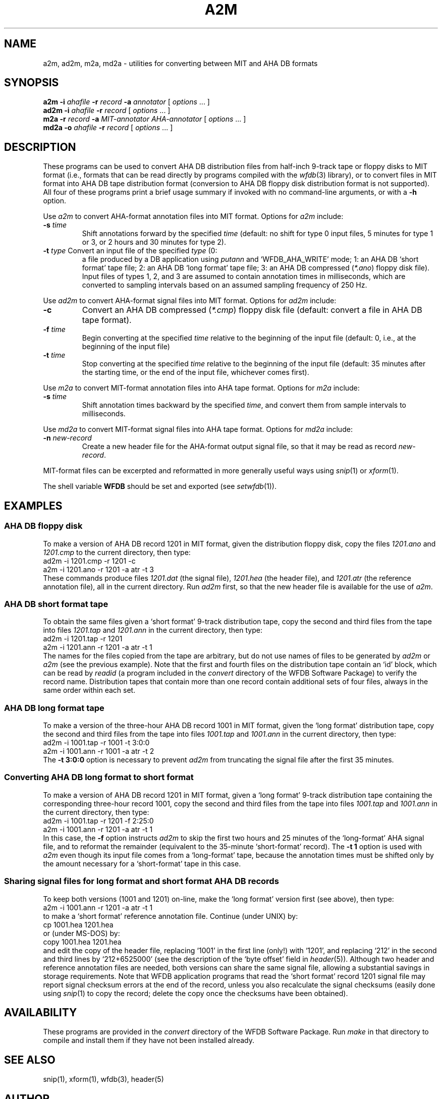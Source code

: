 .TH A2M 1 "16 October 2001" "WFDB software 10.2" "WFDB applications"
.SH NAME
a2m, ad2m, m2a, md2a \- utilities for converting between MIT and AHA DB formats
.SH SYNOPSIS
\fBa2m -i \fIahafile\fB -r \fIrecord\fB -a \fIannotator\fR [ \fIoptions\fR ... ]
.br
\fBad2m -i \fIahafile\fB -r \fIrecord\fR [ \fIoptions\fR ... ]
.br
\fBm2a -r \fIrecord\fB -a \fIMIT-annotator AHA-annotator\fR [ \fIoptions\fR ... ]
.br
\fBmd2a -o \fIahafile\fB -r \fIrecord\fR [ \fIoptions\fR ... ]
.SH DESCRIPTION
These programs can be used to convert AHA DB distribution files from half-inch
9-track tape or floppy disks to MIT format (i.e., formats that can be read
directly by programs compiled with the \fIwfdb\fR(3) library), or to convert
files in MIT format into AHA DB tape distribution format (conversion to
AHA DB floppy disk distribution format is not supported).  All four of these
programs print a brief usage summary if invoked with no command-line arguments,
or with a \fB-h\fR option.
.PP
Use \fIa2m\fR to convert AHA-format annotation files into MIT format.  Options
for \fIa2m\fR include:
.TP
\fB-s\fI time\fR
Shift annotations forward by the specified \fItime\fR (default: no shift for
type 0 input files, 5 minutes for type 1 or 3, or 2 hours and 30 minutes for
type 2).
.TP
\fB-t\fI type\fR Convert an input file of the specified \fItype\fR (0:
a file produced by a DB application using \fIputann\fR and
`WFDB_AHA_WRITE' mode; 1: an AHA DB `short format' tape file; 2: an
AHA DB `long format' tape file; 3: an AHA DB compressed (\fI*.ano\fR)
floppy disk file).  Input files of types 1, 2, and 3 are assumed to
contain annotation times in milliseconds, which are converted to
sampling intervals based on an assumed sampling frequency of 250 Hz.
.PP
Use \fIad2m\fR to convert AHA-format signal files into MIT format.  Options
for \fIad2m\fR include:
.TP
\fB-c\fR
Convert an AHA DB compressed (\fI*.cmp\fR) floppy disk file (default: convert a
file in AHA DB tape format).
.TP
\fB-f\fI time\fR
Begin converting at the specified \fItime\fR relative to the beginning of the
input file (default: 0, i.e., at the beginning of the input file)
.TP
\fB-t\fI time\fR
Stop converting at the specified \fItime\fR relative to the beginning of the
input file (default: 35 minutes after the starting time, or the end of the
input file, whichever comes first).
.PP
Use \fIm2a\fR to convert MIT-format annotation files into AHA tape format.
Options for \fIm2a\fR include:
.TP
\fB-s\fI time\fR
Shift annotation times backward by the specified \fItime\fR, and convert them
from sample intervals to milliseconds.
.PP
Use \fImd2a\fR to convert MIT-format signal files into AHA tape format.
Options for \fImd2a\fR include:
.TP
\fB-n\fI new-record\fR
Create a new header file for the AHA-format output signal file, so that it
may be read as record \fInew-record\fR.
.PP
MIT-format files can be excerpted and reformatted in more generally useful ways
using \fIsnip\fR(1) or \fIxform\fR(1).
.PP
The shell variable \fBWFDB\fR should be set and exported (see
\fIsetwfdb\fR(1)).
.SH EXAMPLES
.SS "AHA DB floppy disk"
To make a version of AHA DB record 1201 in MIT format, given the distribution
floppy disk, copy the files \fI1201.ano\fR and \fI1201.cmp\fR to the current
directory, then type:
.br
	ad2m -i 1201.cmp -r 1201 -c
.br
	a2m -i 1201.ano -r 1201 -a atr -t 3
.br
These commands produce files \fI1201.dat\fR (the signal file), \fI1201.hea\fR
(the header file), and \fI1201.atr\fR (the reference annotation file), all in
the current directory.  Run \fIad2m\fR first, so that the new header file is
available for the use of \fIa2m\fR.
.SS "AHA DB short format tape"
.PP
To obtain the same files given a `short format' 9-track distribution tape,
copy the second and third files from the tape into files \fI1201.tap\fR and
\fI1201.ann\fR in the current directory, then type:
.br
	ad2m -i 1201.tap -r 1201
.br
	a2m -i 1201.ann -r 1201 -a atr -t 1
.br
The names for the files copied from the tape are arbitrary, but do not
use names of files to be generated by \fIad2m\fR or \fIa2m\fR (see the
previous example).  Note that the first and fourth files on the
distribution tape contain an `id' block, which can be read by
\fIreadid\fR (a program included in the \fIconvert\fR directory of the
WFDB Software Package) to verify the record name. Distribution tapes
that contain more than one record contain additional sets of four
files, always in the same order within each set.
.SS "AHA DB long format tape"
.PP
To make a version of the three-hour AHA DB record 1001 in MIT format,
given the `long format' distribution tape, copy the second and third files
from the tape into files \fI1001.tap\fR and \fI1001.ann\fR in the current
directory, then type:
.br
	ad2m -i 1001.tap -r 1001 -t 3:0:0
.br
	a2m -i 1001.ann -r 1001 -a atr -t 2
.br
The \fB-t 3:0:0\fR option is necessary to prevent \fIad2m\fR from truncating
the signal file after the first 35 minutes.
.SS "Converting AHA DB long format to short format"
.PP
To make a version of AHA DB record 1201 in MIT format, given a `long format'
9-track distribution tape containing the corresponding three-hour record 1001,
copy the second and third files from the tape into files \fI1001.tap\fR and
\fI1001.ann\fR in the current directory, then type:
.br
	ad2m -i 1001.tap -r 1201 -f 2:25:0
.br
	a2m -i 1001.ann -r 1201 -a atr -t 1
.br
In this case, the \fB-f\fR option instructs \fIad2m\fR to skip the first
two hours and 25 minutes of the `long-format' AHA signal file, and to reformat
the remainder (equivalent to the 35-minute `short-format' record).  The
\fB-t 1\fR option is used with \fIa2m\fR even though its input file comes from
a `long-format' tape, because the annotation times must be shifted only by
the amount necessary for a `short-format' tape in this case.
.SS "Sharing signal files for long format and short format AHA DB records"
.PP
To keep both versions (1001 and 1201) on-line, make the `long format' version
first (see above), then type:
.br
	a2m -i 1001.ann -r 1201 -a atr -t 1
.br
to make a `short format' reference annotation file.  Continue (under UNIX) by:
.br
	cp 1001.hea 1201.hea
.br
or (under MS-DOS) by:
.br
	copy 1001.hea 1201.hea
.br
and edit the copy of the header file, replacing `1001' in the first line
(only!) with `1201', and replacing `212' in the second and third lines by
`212+6525000' (see the description of the `byte offset' field in
\fIheader\fR(5)).  Although two header and reference annotation files are
needed, both versions can share the same signal file, allowing a substantial
savings in storage requirements.  Note that WFDB application
programs that read the `short format' record 1201 signal file may report
signal checksum errors at the end of the record, unless you also recalculate
the signal checksums (easily done using \fIsnip\fR(1) to copy the record;
delete the copy once the checksums have been obtained).
.SH AVAILABILITY
These programs are provided in the \fIconvert\fR directory of the WFDB Software
Package.  Run \fImake\fR in that directory to compile and install them if they
have not been installed already.
.SH SEE ALSO
snip(1), xform(1), wfdb(3), header(5)
.SH AUTHOR
George B. Moody (george@mit.edu)
.SH SOURCES
http://www.physionet.org/physiotools/wfdb/convert/a2m.c
.br
http://www.physionet.org/physiotools/wfdb/convert/ad2m.c
.br
http://www.physionet.org/physiotools/wfdb/convert/m2a.c
.br
http://www.physionet.org/physiotools/wfdb/convert/md2a.c
